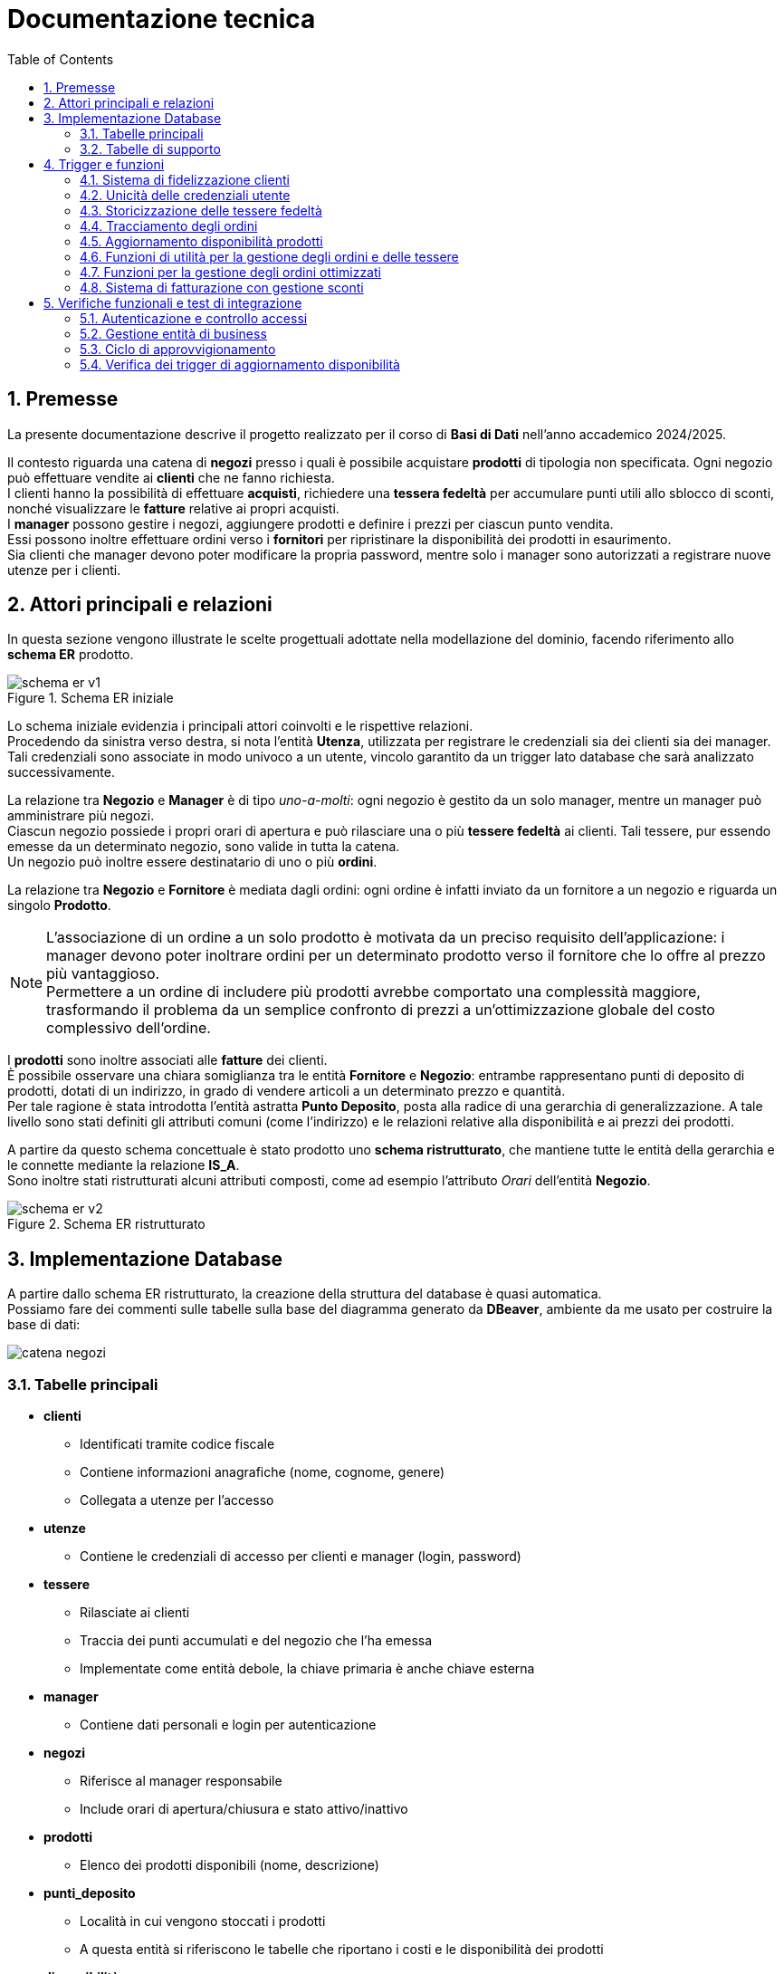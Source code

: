 = Documentazione tecnica
:doctype: article
:toc: left
:toclevels: 3
:sectnums:


== Premesse

La presente documentazione descrive il progetto realizzato per il corso di *Basi di Dati* nell’anno accademico 2024/2025.

Il contesto riguarda una catena di *negozi* presso i quali è possibile acquistare *prodotti* di tipologia non specificata. Ogni negozio può effettuare vendite ai *clienti* che ne fanno richiesta. +
I clienti hanno la possibilità di effettuare *acquisti*, richiedere una *tessera fedeltà* per accumulare punti utili allo sblocco di sconti, nonché visualizzare le *fatture* relative ai propri acquisti. +
I *manager* possono gestire i negozi, aggiungere prodotti e definire i prezzi per ciascun punto vendita. +
Essi possono inoltre effettuare ordini verso i *fornitori* per ripristinare la disponibilità dei prodotti in esaurimento. +
Sia clienti che manager devono poter modificare la propria password, mentre solo i manager sono autorizzati a registrare nuove utenze per i clienti.

== Attori principali e relazioni

In questa sezione vengono illustrate le scelte progettuali adottate nella modellazione del dominio, facendo riferimento allo *schema ER* prodotto.

[.text-center]
.Schema ER iniziale
image::diagrams/schema_er_v1.png[align=center,pdfwidth=90%]



Lo schema iniziale evidenzia i principali attori coinvolti e le rispettive relazioni. +
Procedendo da sinistra verso destra, si nota l’entità *Utenza*, utilizzata per registrare le credenziali sia dei clienti sia dei manager. Tali credenziali sono associate in modo univoco a un utente, vincolo garantito da un trigger lato database che sarà analizzato successivamente. +

La relazione tra *Negozio* e *Manager* è di tipo _uno-a-molti_: ogni negozio è gestito da un solo manager, mentre un manager può amministrare più negozi. +
Ciascun negozio possiede i propri orari di apertura e può rilasciare una o più *tessere fedeltà* ai clienti. Tali tessere, pur essendo emesse da un determinato negozio, sono valide in tutta la catena. +
Un negozio può inoltre essere destinatario di uno o più *ordini*.

La relazione tra *Negozio* e *Fornitore* è mediata dagli ordini: ogni ordine è infatti inviato da un fornitore a un negozio e riguarda un singolo *Prodotto*.



[NOTE]
====
L'associazione di un ordine a un solo prodotto è motivata da un preciso requisito dell'applicazione: i manager devono poter inoltrare ordini per un determinato prodotto verso il fornitore che lo offre al prezzo più vantaggioso. +
Permettere a un ordine di includere più prodotti avrebbe comportato una complessità maggiore, trasformando il problema da un semplice confronto di prezzi a un’ottimizzazione globale del costo complessivo dell’ordine.
====



I *prodotti* sono inoltre associati alle *fatture* dei clienti. +
È possibile osservare una chiara somiglianza tra le entità *Fornitore* e *Negozio*: entrambe rappresentano punti di deposito di prodotti, dotati di un indirizzo, in grado di vendere articoli a un determinato prezzo e quantità. +
Per tale ragione è stata introdotta l’entità astratta *Punto Deposito*, posta alla radice di una gerarchia di generalizzazione. A tale livello sono stati definiti gli attributi comuni (come l'indirizzo) e le relazioni relative alla disponibilità e ai prezzi dei prodotti.

A partire da questo schema concettuale è stato prodotto uno *schema ristrutturato*, che mantiene tutte le entità della gerarchia e le connette mediante la relazione *IS_A*. +
Sono inoltre stati ristrutturati alcuni attributi composti, come ad esempio l’attributo _Orari_ dell’entità *Negozio*.



[.text-center]
.Schema ER ristrutturato
image::diagrams/schema_er_v2.png[align=center,pdfwidth=90%]




== Implementazione Database

A partire dallo schema ER ristrutturato, la creazione della struttura del database è quasi automatica. +
Possiamo fare dei commenti sulle tabelle sulla base del diagramma generato da *DBeaver*, ambiente da me usato per costruire
la base di dati:

image::diagrams/catena_negozi.png[align=center,pdfwidth=90%]


=== Tabelle principali

* *clienti*
** Identificati tramite codice fiscale
** Contiene informazioni anagrafiche (nome, cognome, genere)
** Collegata a utenze per l'accesso

* *utenze*
** Contiene le credenziali di accesso per clienti e manager (login, password)

* *tessere*
** Rilasciate ai clienti
** Traccia dei punti accumulati e del negozio che l’ha emessa
** Implementate come entità debole, la chiave primaria è anche chiave esterna

* *manager*
** Contiene dati personali e login per autenticazione

* *negozi*
** Riferisce al manager responsabile
** Include orari di apertura/chiusura e stato attivo/inattivo

* *prodotti*
** Elenco dei prodotti disponibili (nome, descrizione)

* *punti_deposito*
** Località in cui vengono stoccati i prodotti
** A questa entità si riferiscono le tabelle che riportano i costi e le disponibilità dei prodotti

* *disponibilità*
** Relazione tra deposito e prodotto con quantità disponibili

* *costi*
** Prezzo del prodotto in ciascun deposito

* *fornitori*
** Identificati da id e partita iva

* *ordini*
** Collegati a un fornitore e a un negozio
** Tracciano data di consegna e stato (completato o no)

* *prodotti_ordine*
** Associazione tra ordini e prodotti, con quantità richieste

* *fatture*
** Collegate a un cliente
** Registrano sconto applicato (se presente), totale e data di acquisto

* *prodotti_fattura*
** Relazione molti-a-molti tra fatture e prodotti, con quantità acquistate

=== Tabelle di supporto

* *storico_ordini*
** Tabella con lo storico di tutti gli ordini effettuati, alimentata da un meccanismo attivo lato database

* *storico_tessere*
** Tabella con lo storico di tutte le tessere emesse, alimentata da un meccanismo attivo lato database

* *tessere_oltre_300*
** Vista contenente tutte le tessere con 300 o più punti


== Trigger e funzioni

Il database implementa diversi meccanismi attivi (trigger e funzioni) per garantire l'integrità dei dati, automatizzare operazioni ricorrenti e implementare regole di business complesse. Di seguito sono descritti i principali trigger e le relative funzioni.

=== Sistema di fidelizzazione clienti

[listing]
----
CREATE TRIGGER trigger_aggiorna_punti AFTER INSERT
ON develop.fatture FOR EACH ROW EXECUTE FUNCTION develop.aggiorna_punti();

CREATE OR REPLACE FUNCTION develop.aggiorna_punti()
 RETURNS trigger
 LANGUAGE plpgsql
AS $function$
BEGIN
    UPDATE develop.tessere
    SET punti = punti + FLOOR(NEW.totale)
    WHERE proprietario = NEW.cliente;

    RETURN NULL;
END;
$function$
;
----

Questo trigger implementa il sistema di fidelizzazione clienti, aggiornando automaticamente il saldo punti delle tessere fedeltà. Si attiva dopo l'inserimento di una nuova fattura e incrementa i punti della tessera del cliente in base all'importo speso (arrotondato per difetto). Per ogni euro speso, il cliente guadagna un punto fedeltà.

=== Unicità delle credenziali utente

[listing]
----
CREATE TRIGGER check_login_exclusive_clienti BEFORE
INSERT OR UPDATE
ON develop.clienti FOR EACH ROW EXECUTE FUNCTION develop.check_login_exclusivity();

CREATE TRIGGER check_login_exclusive_manager BEFORE
INSERT OR UPDATE
ON develop.manager FOR EACH ROW EXECUTE FUNCTION develop.check_login_exclusivity();

CREATE OR REPLACE FUNCTION develop.check_login_exclusivity()
 RETURNS trigger
 LANGUAGE plpgsql
AS $function$
BEGIN
    -- Verifica se il login è già presente nell'altra tabella
    IF TG_TABLE_NAME = 'clienti' THEN
        IF EXISTS (SELECT 1 FROM develop.manager WHERE login = NEW.login) THEN
            RAISE EXCEPTION 'Login % già associato a un manager', NEW.login;
        END IF;
    ELSIF TG_TABLE_NAME = 'manager' THEN
        IF EXISTS (SELECT 1 FROM develop.clienti WHERE login = NEW.login) THEN
            RAISE EXCEPTION 'Login % già associato a un cliente', NEW.login;
        END IF;
    END IF;
    RETURN NEW;
END;
$function$
;
----

Questo meccanismo garantisce che le credenziali di accesso (login) siano univoche tra clienti e manager. Poiché le credenziali sono memorizzate in tabelle separate, è necessario un controllo a livello di trigger per assicurare che lo stesso nome utente non possa essere utilizzato contemporaneamente da un cliente e da un manager. Il trigger si attiva prima dell'inserimento o dell'aggiornamento di record nelle tabelle clienti e manager, verificando che il login non sia già presente nell'altra tabella.

=== Storicizzazione delle tessere fedeltà

[listing]
----
CREATE TRIGGER trigger_salva_storico_tessere BEFORE
UPDATE OF attivo
ON develop.negozi FOR EACH ROW EXECUTE FUNCTION develop.salva_storico_tessere();

CREATE OR REPLACE FUNCTION develop.salva_storico_tessere()
 RETURNS trigger
 LANGUAGE plpgsql
AS $function$
BEGIN
    IF OLD.attivo AND NOT NEW.attivo THEN
        INSERT INTO develop.storico_tessere (proprietario, punti, negozio_di_rilascio, data_richiesta)
        SELECT proprietario, punti, negozio_di_rilascio, data_richiesta
        FROM develop.tessere
        WHERE negozio_di_rilascio = OLD.id;
    END IF;

    RETURN NEW;
END;
$function$
;
----

Questo trigger implementa un meccanismo di storicizzazione delle tessere fedeltà quando un negozio viene disattivato. Si attiva prima dell'aggiornamento del campo "attivo" nella tabella negozi e, se il negozio passa da attivo a inattivo, salva nella tabella storico_tessere tutte le tessere emesse da quel negozio. Questo permette di mantenere uno storico completo delle tessere anche dopo la disattivazione di un punto vendita.

=== Tracciamento degli ordini

[listing]
----
CREATE TRIGGER trg_storico_ordini AFTER
INSERT ON develop.ordini
FOR EACH ROW EXECUTE FUNCTION develop.tr_storico_ordini_insert();

CREATE OR REPLACE FUNCTION develop.tr_storico_ordini_insert()
 RETURNS trigger
 LANGUAGE plpgsql
AS $function$
BEGIN
    INSERT INTO develop.storico_ordini (ordine_id, data_consegna, negozio_id, fornitore_id)
    VALUES (NEW.id, NEW.data_consegna, NEW.negozio, NEW.fornitore);

    RETURN NEW;
END;
$function$
;
----

Questo trigger implementa un sistema di tracciamento degli ordini, registrando automaticamente ogni nuovo ordine nella tabella storico_ordini. Si attiva dopo l'inserimento di un nuovo record nella tabella ordini e copia le informazioni principali (ID ordine, data di consegna, negozio e fornitore) nella tabella di storico. Questo permette di mantenere una traccia completa di tutti gli ordini effettuati, anche se dovessero essere modificati o eliminati dalla tabella principale.

=== Aggiornamento disponibilità prodotti

[listing]
----
CREATE TRIGGER trg_completamento_ordine AFTER
UPDATE OF completato ON
    develop.ordini FOR EACH ROW EXECUTE FUNCTION develop.aggiorna_disponibilita_al_completamento();

CREATE OR REPLACE FUNCTION develop.aggiorna_disponibilita_al_completamento()
 RETURNS trigger
 LANGUAGE plpgsql
AS $function$
DECLARE
    r RECORD;
BEGIN
    IF NEW.completato AND NOT OLD.completato THEN
        FOR r IN
            SELECT prodotto, quantita
            FROM develop.prodotti_ordine
            WHERE ordine = NEW.id
        LOOP
            INSERT INTO develop.disponibilita (deposito, prodotto, quantita)
            VALUES (NEW.negozio, r.prodotto, r.quantita)
            ON CONFLICT (prodotto, deposito) DO UPDATE
            SET quantita = develop.disponibilita.quantita + EXCLUDED.quantita;
        END LOOP;
    END IF;

    RETURN NEW;
END;
$function$
;
----

Questo trigger implementa l'aggiornamento automatico dell'inventario quando un ordine viene completato. Si attiva dopo l'aggiornamento del campo "completato" nella tabella ordini e, se l'ordine passa da non completato a completato, incrementa la quantità disponibile dei prodotti ordinati nel negozio destinatario. La funzione utilizza un ciclo per elaborare ogni prodotto nell'ordine e aggiorna la tabella disponibilita con un'operazione INSERT...ON CONFLICT che gestisce sia l'inserimento di nuovi prodotti che l'aggiornamento di quelli esistenti. Questo meccanismo garantisce che l'inventario del negozio sia sempre sincronizzato con gli ordini completati.


=== Funzioni di utilità per la gestione degli ordini e delle tessere

[listing]
----
CREATE OR REPLACE FUNCTION develop.get_ordini_fornitore(fornitore character varying)
 RETURNS SETOF integer
 LANGUAGE plpgsql
AS $function$
BEGIN
    RETURN QUERY SELECT o.id
	FROM ordini AS o
	WHERE o.fornitore = fornitore;
END;
$function$
;
----

Questa funzione di utilità restituisce tutti gli ID degli ordini associati a un determinato fornitore. Viene utilizzata per generare report e monitorare le attività di approvvigionamento da specifici fornitori. La funzione accetta come parametro l'identificativo del fornitore e restituisce un insieme di valori interi corrispondenti agli ID degli ordini.


[listing]
----
CREATE OR REPLACE FUNCTION develop.get_tessere_negozio(negozio character varying)
 RETURNS TABLE(proprietario character)
 LANGUAGE plpgsql
AS $function$
BEGIN
    RETURN QUERY SELECT t.proprietario
	FROM tessere AS t
	WHERE t.negozio_di_rilascio = $1;
END;
$function$
;
----

Questa funzione restituisce l'elenco dei proprietari di tessere fedeltà emesse da un determinato negozio. È utilizzata principalmente per scopi di reporting e analisi della clientela fidelizzata. La funzione accetta come parametro l'identificativo del negozio e restituisce una tabella contenente i codici fiscali dei clienti che hanno richiesto una tessera presso quel punto vendita.


=== Funzioni per la gestione degli ordini ottimizzati

[listing]
----
CREATE OR REPLACE FUNCTION develop.inserisci_ordine_ottimizzato(negozio_id text, prodotti_json json)
 RETURNS void
 LANGUAGE plpgsql
AS $function$
DECLARE
    record JSON;
    prodotto_id TEXT;
    quantita_richiesta INTEGER;
    fornitore_id TEXT;
    ordine_id INTEGER;
BEGIN
    FOR record IN SELECT * FROM json_array_elements(prodotti_json) LOOP
        prodotto_id := record->>'prodotto';
        quantita_richiesta := (record->>'quantita')::INTEGER;

        -- Trova il fornitore più economico con disponibilità sufficiente per questo prodotto
        SELECT f.id INTO fornitore_id
        FROM develop.fornitori f
        JOIN develop.disponibilita d ON d.deposito = f.id AND d.prodotto = prodotto_id
        JOIN develop.costi pr ON pr.deposito = f.id AND pr.prodotto = prodotto_id
        WHERE d.quantita >= quantita_richiesta
        ORDER BY pr.prezzo ASC
        LIMIT 1;

        IF fornitore_id IS NULL THEN
            RAISE EXCEPTION 'Nessun fornitore ha disponibilità sufficiente per il prodotto %', prodotto_id;
        END IF;

        -- Inserisci l'ordine per questo singolo prodotto presso il miglior fornitore
        INSERT INTO develop.ordini (data_consegna, negozio, fornitore)
        VALUES (CURRENT_DATE, negozio_id, fornitore_id)
        RETURNING id INTO ordine_id;

        INSERT INTO develop.prodotti_ordine (ordine, prodotto, quantita)
        VALUES (ordine_id, prodotto_id, quantita_richiesta);

        UPDATE develop.disponibilita
        SET quantita = quantita - quantita_richiesta
        WHERE prodotto = prodotto_id AND deposito = fornitore_id;
    END LOOP;
END;
$function$
;
----

Questa funzione implementa un sistema di ordinazione intelligente che seleziona automaticamente il fornitore più conveniente per ciascun prodotto richiesto. Riceve come input l'ID del negozio che effettua l'ordine e un oggetto JSON contenente l'elenco dei prodotti con le relative quantità richieste. Per ogni prodotto, la funzione:

1. Cerca il fornitore che offre il prezzo più basso e ha disponibilità sufficiente
2. Crea un nuovo ordine verso quel fornitore
3. Registra il prodotto e la quantità nell'ordine
4. Aggiorna la disponibilità presso il fornitore

Questo approccio garantisce che ogni prodotto venga acquistato al prezzo più vantaggioso, ottimizzando i costi di approvvigionamento per la catena di negozi.

=== Sistema di fatturazione con gestione sconti

[listing]
----
CREATE OR REPLACE FUNCTION develop.inserisci_fattura_con_sconto_json(p_cliente character, p_deposito character varying, p_prodotti_json jsonb, p_sconto_percentuale numeric DEFAULT 0)
 RETURNS integer
 LANGUAGE plpgsql
AS $function$
DECLARE
    v_punti_cliente INT := 0;
    v_punti_da_scalare INT := 0;
    v_sconto_applicato NUMERIC(5,2) := 0;
    v_id_fattura INT;
    prod_rec jsonb;
    v_prodotto varchar(7);
    v_quantita int;
    v_prezzo_unitario numeric(8,2);
    v_totale numeric := 0;
    v_soglia_punti INT;
    v_percentuale_sconto NUMERIC;
BEGIN
    -- Controllo punti solo se lo sconto è diverso da zero
    IF p_sconto_percentuale <> 0 THEN
        SELECT punti INTO v_punti_cliente
        FROM develop.tessere
        WHERE proprietario = p_cliente;

        IF v_punti_cliente IS NULL THEN
            RAISE EXCEPTION 'Tessera non trovata per il cliente %, impossibile applicare sconto', p_cliente;
        END IF;
    END IF;

    -- Calcolo totale basato sui prezzi nel deposito
    FOR prod_rec IN SELECT * FROM jsonb_array_elements(p_prodotti_json)
    LOOP
        v_prodotto := prod_rec ->> 'prodotto';
        v_quantita := (prod_rec ->> 'quantita')::int;

        SELECT c.prezzo INTO v_prezzo_unitario
        FROM develop.costi c
        JOIN develop.negozi n ON c.deposito = n.id
        WHERE c.deposito = p_deposito AND c.prodotto = v_prodotto AND n.attivo;

        IF v_prezzo_unitario IS NULL THEN
            RAISE EXCEPTION 'Prezzo non trovato per prodotto % nel deposito %', v_prodotto, p_deposito;
        END IF;

        v_totale := v_totale + (v_prezzo_unitario * v_quantita);
    END LOOP;

    -- Calcolo sconto
    IF p_sconto_percentuale = 0 THEN
        v_punti_da_scalare := 0;
        v_sconto_applicato := 0;
    ELSE
        SELECT
            CASE p_sconto_percentuale
                WHEN 5 THEN 100
                WHEN 15 THEN 200
                WHEN 30 THEN 300
                ELSE NULL
            END,
            p_sconto_percentuale
        INTO v_soglia_punti, v_percentuale_sconto;

        IF v_soglia_punti IS NULL THEN
            RAISE EXCEPTION 'Percentuale sconto non valida';
        END IF;

        IF v_punti_cliente < v_soglia_punti THEN
            RAISE EXCEPTION 'Punti insufficienti per applicare sconto %%%', v_percentuale_sconto;
        END IF;

        v_punti_da_scalare := v_soglia_punti;
        v_sconto_applicato := LEAST(v_totale * (v_percentuale_sconto / 100), 100);
    END IF;

    -- Inserimento fattura con negozio
    INSERT INTO develop.fatture (
        sconto_applicato,
        totale,
        data_acquisto,
        cliente,
        negozio
    )
    VALUES (
        v_sconto_applicato,
        v_totale - v_sconto_applicato,
        CURRENT_DATE,
        p_cliente,
        p_deposito
    )
    RETURNING id INTO v_id_fattura;

    -- Aggiorna prodotti_fattura e disponibilità per ogni prodotto
    FOR prod_rec IN SELECT * FROM jsonb_array_elements(p_prodotti_json)
    LOOP
        v_prodotto := prod_rec ->> 'prodotto';
        v_quantita := (prod_rec ->> 'quantita')::int;

        INSERT INTO develop.prodotti_fattura (prodotto, fattura, quantita)
        VALUES (v_prodotto, v_id_fattura, v_quantita);

        UPDATE develop.disponibilita
        SET quantita = quantita - v_quantita
        WHERE deposito = p_deposito
          AND prodotto = v_prodotto
          AND quantita >= v_quantita;

        IF NOT FOUND THEN
            RAISE EXCEPTION 'Disponibilità insufficiente per il prodotto % nel deposito %', v_prodotto, p_deposito;
        END IF;
    END LOOP;

    -- Aggiorna i punti tessera solo se lo sconto è stato applicato
    IF v_punti_da_scalare > 0 THEN
        UPDATE develop.tessere
        SET punti = punti - v_punti_da_scalare
        WHERE proprietario = p_cliente;
    END IF;

    RETURN v_id_fattura;
END;
$function$
;
----

Questa funzione complessa implementa il sistema di fatturazione con gestione degli sconti basati sui punti fedeltà. Riceve come parametri il codice fiscale del cliente, l'ID del negozio, un oggetto JSON contenente i prodotti acquistati e l'eventuale percentuale di sconto da applicare. La funzione esegue diverse operazioni critiche:

1. Verifica che il cliente abbia una tessera fedeltà e punti sufficienti per lo sconto richiesto
2. Calcola il totale della fattura in base ai prezzi dei prodotti nel negozio specifico
3. Applica lo sconto in base alla percentuale richiesta (5%, 15% o 30%) e ai punti disponibili
4. Crea la fattura con tutti i dati necessari
5. Registra i prodotti acquistati nella tabella prodotti_fattura
6. Aggiorna le disponibilità dei prodotti nel negozio
7. Scala i punti utilizzati dalla tessera fedeltà del cliente

Il sistema implementa tre livelli di sconto: 5% (100 punti), 15% (200 punti) e 30% (300 punti), con un limite massimo di 100 euro per ogni sconto applicato.

== Verifiche funzionali e test di integrazione

In questa sezione vengono documentati i test funzionali eseguiti per verificare il corretto funzionamento del sistema e l'integrazione tra i vari componenti. I test sono stati condotti in un ambiente di sviluppo locale, simulando le principali operazioni che gli utenti eseguiranno nell'applicazione in produzione.

=== Autenticazione e controllo accessi

Il primo test riguarda il sistema di autenticazione e la corretta applicazione dei ruoli utente. Per questo test sono state utilizzate le credenziali di un manager: `aragorn.elessar@gondor.tdm` con password `aragorn.elessar`.

.Schermata di login dell'applicazione
image::pics/login.png[align=center,width=80%]

Il sistema di autenticazione è stato testato con i seguenti scenari:

* *Credenziali errate*: Inserendo una password non corretta, il sistema correttamente rifiuta l'accesso e mostra un messaggio di errore appropriato.

.Messaggio di errore per credenziali non valide
image::pics/wrong_password.png[align=center,width=80%]

* *Credenziali valide*: Con le credenziali corrette, il sistema autentica l'utente e lo reindirizza alla dashboard corrispondente al suo ruolo (manager).

.Dashboard del manager dopo autenticazione riuscita
image::pics/manager_dashboard.png[align=center,width=80%]

=== Gestione entità di business

Il secondo test verifica la funzionalità di gestione delle entità principali del sistema, in particolare la creazione di nuovi fornitori.

.Interfaccia di gestione negozi e fornitori
image::pics/gestione_negozi.png[align=center,width=80%]

Dalla dashboard del manager, selezionando "Gestione negozi/fornitori", si accede all'interfaccia che permette di creare e gestire queste entità. Il test ha previsto la creazione di un nuovo fornitore con i seguenti dati:

* ID: `1234567`
* Indirizzo: `Appena fuori di casa`
* Partita IVA: `09876543211`

.Inserimento di un nuovo fornitore
image::pics/creazione_fornitore.png[align=center,width=80%]

Dopo la conferma, il sistema ha correttamente inserito il nuovo fornitore nel database, come verificato dalla sua presenza nella tabella dei fornitori.

.Verifica dell'inserimento del fornitore
image::pics/fornitore_creato.png[align=center,width=80%]

=== Ciclo di approvvigionamento

Il terzo test verifica il ciclo completo di approvvigionamento, dall'inserimento di un ordine fino all'aggiornamento delle disponibilità di magazzino.



Dalla dashboard del manager, selezionando "Ordina prodotti", si accede all'interfaccia che permette di creare ordini per rifornire i negozi. Il test ha previsto la selezione di un negozio (PNT0009) e l'inserimento di quantità per diversi prodotti.

.Interfaccia di rifornimento negozio
image::pics/rifornisci_negozio.png[align=center,width=80%]

.Inserimento di un nuovo ordine
image::pics/inserimento_ordine.png[align=center,width=80%]

Al completamento dell'operazione, il sistema ha correttamente:

1. Identificato i fornitori ottimali per ciascun prodotto (miglior prezzo con disponibilità sufficiente)
2. Creato gli ordini corrispondenti nel database
3. Mostrato un messaggio di conferma all'utente

.Conferma dell'inserimento dell'ordine
image::pics/ordine_inserito.png[align=center,width=80%]

La verifica dell'inserimento è stata effettuata consultando direttamente la tabella degli ordini nel database:

.Verifica dell'inserimento dell'ordine nel database
image::pics/verifica_inserimento_ordine.png[align=center,width=80%]

=== Verifica dei trigger di aggiornamento disponibilità

L'ultimo test ha verificato il corretto funzionamento del trigger `aggiorna_disponibilita_al_completamento`, che deve aggiornare automaticamente le disponibilità di magazzino quando un ordine viene completato.

Dopo aver impostato manualmente il flag `completato` a `true` per l'ordine inserito, è stato verificato che le quantità dei prodotti presso il negozio PNT0009 sono state correttamente incrementate, confermando il corretto funzionamento del trigger.

.Verifica dell'aggiornamento automatico delle disponibilità
image::pics/disponibilita_aggiornata.png[align=center,width=80%]

Questo test conferma che il meccanismo di aggiornamento automatico dell'inventario funziona correttamente, garantendo la coerenza dei dati tra gli ordini completati e le disponibilità di magazzino.

Andiamo ora a creare un utente dalla dashboard del manager: andiamo su Gestione clienti -> Aggiungi nuovo cliente

.Creazione nuovo utente
image::pics/creazione_utente.png[align=center,width=80%]

Clicchiamo aggiungi:

.Nuovo utente creato
image::pics/nuovo_utente_creato.png[align=center,width=80%]

Facciamo il login con le nuove credenziali:










